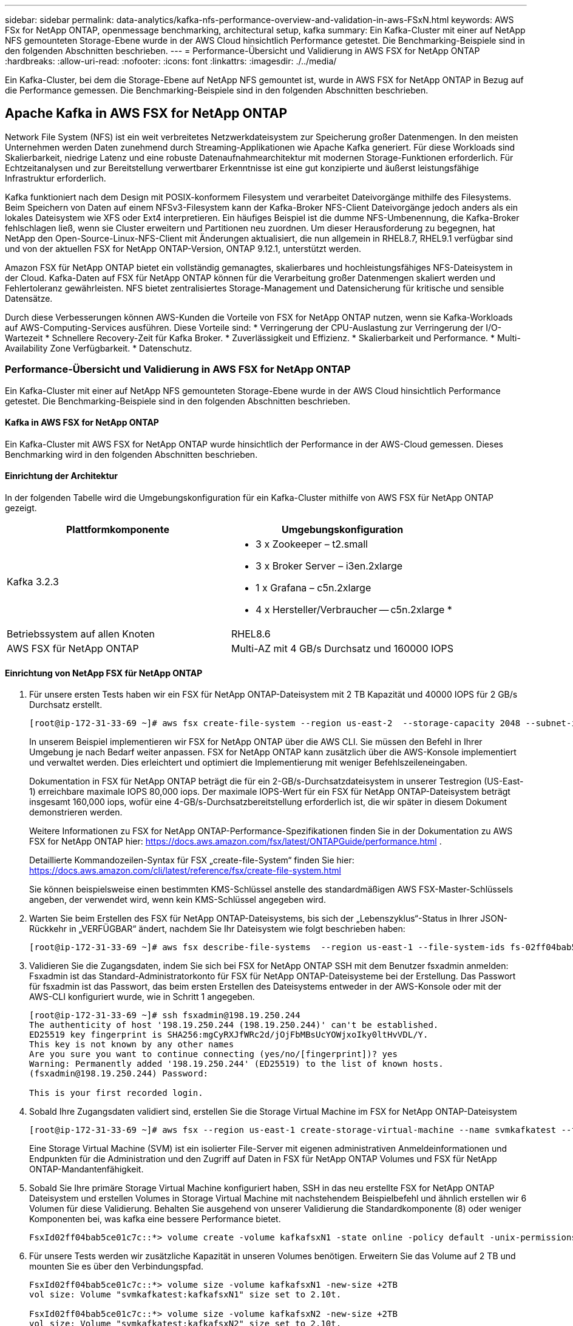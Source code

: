 ---
sidebar: sidebar 
permalink: data-analytics/kafka-nfs-performance-overview-and-validation-in-aws-FSxN.html 
keywords: AWS FSx for NetApp ONTAP, openmessage benchmarking, architectural setup, kafka 
summary: Ein Kafka-Cluster mit einer auf NetApp NFS gemounteten Storage-Ebene wurde in der AWS Cloud hinsichtlich Performance getestet. Die Benchmarking-Beispiele sind in den folgenden Abschnitten beschrieben. 
---
= Performance-Übersicht und Validierung in AWS FSX for NetApp ONTAP
:hardbreaks:
:allow-uri-read: 
:nofooter: 
:icons: font
:linkattrs: 
:imagesdir: ./../media/


[role="lead"]
Ein Kafka-Cluster, bei dem die Storage-Ebene auf NetApp NFS gemountet ist, wurde in AWS FSX for NetApp ONTAP in Bezug auf die Performance gemessen. Die Benchmarking-Beispiele sind in den folgenden Abschnitten beschrieben.



== Apache Kafka in AWS FSX for NetApp ONTAP

Network File System (NFS) ist ein weit verbreitetes Netzwerkdateisystem zur Speicherung großer Datenmengen. In den meisten Unternehmen werden Daten zunehmend durch Streaming-Applikationen wie Apache Kafka generiert. Für diese Workloads sind Skalierbarkeit, niedrige Latenz und eine robuste Datenaufnahmearchitektur mit modernen Storage-Funktionen erforderlich. Für Echtzeitanalysen und zur Bereitstellung verwertbarer Erkenntnisse ist eine gut konzipierte und äußerst leistungsfähige Infrastruktur erforderlich.

Kafka funktioniert nach dem Design mit POSIX-konformem Filesystem und verarbeitet Dateivorgänge mithilfe des Filesystems. Beim Speichern von Daten auf einem NFSv3-Filesystem kann der Kafka-Broker NFS-Client Dateivorgänge jedoch anders als ein lokales Dateisystem wie XFS oder Ext4 interpretieren. Ein häufiges Beispiel ist die dumme NFS-Umbenennung, die Kafka-Broker fehlschlagen ließ, wenn sie Cluster erweitern und Partitionen neu zuordnen. Um dieser Herausforderung zu begegnen, hat NetApp den Open-Source-Linux-NFS-Client mit Änderungen aktualisiert, die nun allgemein in RHEL8.7, RHEL9.1 verfügbar sind und von der aktuellen FSX for NetApp ONTAP-Version, ONTAP 9.12.1, unterstützt werden.

Amazon FSX für NetApp ONTAP bietet ein vollständig gemanagtes, skalierbares und hochleistungsfähiges NFS-Dateisystem in der Cloud. Kafka-Daten auf FSX für NetApp ONTAP können für die Verarbeitung großer Datenmengen skaliert werden und Fehlertoleranz gewährleisten. NFS bietet zentralisiertes Storage-Management und Datensicherung für kritische und sensible Datensätze.

Durch diese Verbesserungen können AWS-Kunden die Vorteile von FSX for NetApp ONTAP nutzen, wenn sie Kafka-Workloads auf AWS-Computing-Services ausführen. Diese Vorteile sind:
* Verringerung der CPU-Auslastung zur Verringerung der I/O-Wartezeit
* Schnellere Recovery-Zeit für Kafka Broker.
* Zuverlässigkeit und Effizienz.
* Skalierbarkeit und Performance.
* Multi-Availability Zone Verfügbarkeit.
* Datenschutz.



=== Performance-Übersicht und Validierung in AWS FSX for NetApp ONTAP

Ein Kafka-Cluster mit einer auf NetApp NFS gemounteten Storage-Ebene wurde in der AWS Cloud hinsichtlich Performance getestet. Die Benchmarking-Beispiele sind in den folgenden Abschnitten beschrieben.



==== Kafka in AWS FSX for NetApp ONTAP

Ein Kafka-Cluster mit AWS FSX for NetApp ONTAP wurde hinsichtlich der Performance in der AWS-Cloud gemessen. Dieses Benchmarking wird in den folgenden Abschnitten beschrieben.



==== Einrichtung der Architektur

In der folgenden Tabelle wird die Umgebungskonfiguration für ein Kafka-Cluster mithilfe von AWS FSX für NetApp ONTAP gezeigt.

|===
| Plattformkomponente | Umgebungskonfiguration 


| Kafka 3.2.3  a| 
* 3 x Zookeeper – t2.small
* 3 x Broker Server – i3en.2xlarge
* 1 x Grafana – c5n.2xlarge
* 4 x Hersteller/Verbraucher -- c5n.2xlarge *




| Betriebssystem auf allen Knoten | RHEL8.6 


| AWS FSX für NetApp ONTAP | Multi-AZ mit 4 GB/s Durchsatz und 160000 IOPS 
|===


==== Einrichtung von NetApp FSX für NetApp ONTAP

. Für unsere ersten Tests haben wir ein FSX für NetApp ONTAP-Dateisystem mit 2 TB Kapazität und 40000 IOPS für 2 GB/s Durchsatz erstellt.
+
....
[root@ip-172-31-33-69 ~]# aws fsx create-file-system --region us-east-2  --storage-capacity 2048 --subnet-ids <desired subnet 1> subnet-<desired subnet 2> --file-system-type ONTAP --ontap-configuration DeploymentType=MULTI_AZ_HA_1,ThroughputCapacity=2048,PreferredSubnetId=<desired primary subnet>,FsxAdminPassword=<new password>,DiskIopsConfiguration="{Mode=USER_PROVISIONED,Iops=40000"}
....
+
In unserem Beispiel implementieren wir FSX for NetApp ONTAP über die AWS CLI. Sie müssen den Befehl in Ihrer Umgebung je nach Bedarf weiter anpassen. FSX for NetApp ONTAP kann zusätzlich über die AWS-Konsole implementiert und verwaltet werden. Dies erleichtert und optimiert die Implementierung mit weniger Befehlszeileneingaben.

+
Dokumentation in FSX für NetApp ONTAP beträgt die für ein 2-GB/s-Durchsatzdateisystem in unserer Testregion (US-East-1) erreichbare maximale IOPS 80,000 iops. Der maximale IOPS-Wert für ein FSX für NetApp ONTAP-Dateisystem beträgt insgesamt 160,000 iops, wofür eine 4-GB/s-Durchsatzbereitstellung erforderlich ist, die wir später in diesem Dokument demonstrieren werden.

+
Weitere Informationen zu FSX for NetApp ONTAP-Performance-Spezifikationen finden Sie in der Dokumentation zu AWS FSX for NetApp ONTAP hier: https://docs.aws.amazon.com/fsx/latest/ONTAPGuide/performance.html[] .

+
Detaillierte Kommandozeilen-Syntax für FSX „create-file-System“ finden Sie hier: https://docs.aws.amazon.com/cli/latest/reference/fsx/create-file-system.html[]

+
Sie können beispielsweise einen bestimmten KMS-Schlüssel anstelle des standardmäßigen AWS FSX-Master-Schlüssels angeben, der verwendet wird, wenn kein KMS-Schlüssel angegeben wird.

. Warten Sie beim Erstellen des FSX für NetApp ONTAP-Dateisystems, bis sich der „Lebenszyklus“-Status in Ihrer JSON-Rückkehr in „VERFÜGBAR“ ändert, nachdem Sie Ihr Dateisystem wie folgt beschrieben haben:
+
....
[root@ip-172-31-33-69 ~]# aws fsx describe-file-systems  --region us-east-1 --file-system-ids fs-02ff04bab5ce01c7c
....
. Validieren Sie die Zugangsdaten, indem Sie sich bei FSX for NetApp ONTAP SSH mit dem Benutzer fsxadmin anmelden:
Fsxadmin ist das Standard-Administratorkonto für FSX für NetApp ONTAP-Dateisysteme bei der Erstellung. Das Passwort für fsxadmin ist das Passwort, das beim ersten Erstellen des Dateisystems entweder in der AWS-Konsole oder mit der AWS-CLI konfiguriert wurde, wie in Schritt 1 angegeben.
+
....
[root@ip-172-31-33-69 ~]# ssh fsxadmin@198.19.250.244
The authenticity of host '198.19.250.244 (198.19.250.244)' can't be established.
ED25519 key fingerprint is SHA256:mgCyRXJfWRc2d/jOjFbMBsUcYOWjxoIky0ltHvVDL/Y.
This key is not known by any other names
Are you sure you want to continue connecting (yes/no/[fingerprint])? yes
Warning: Permanently added '198.19.250.244' (ED25519) to the list of known hosts.
(fsxadmin@198.19.250.244) Password:

This is your first recorded login.
....
. Sobald Ihre Zugangsdaten validiert sind, erstellen Sie die Storage Virtual Machine im FSX for NetApp ONTAP-Dateisystem
+
....
[root@ip-172-31-33-69 ~]# aws fsx --region us-east-1 create-storage-virtual-machine --name svmkafkatest --file-system-id fs-02ff04bab5ce01c7c
....
+
Eine Storage Virtual Machine (SVM) ist ein isolierter File-Server mit eigenen administrativen Anmeldeinformationen und Endpunkten für die Administration und den Zugriff auf Daten in FSX für NetApp ONTAP Volumes und FSX für NetApp ONTAP-Mandantenfähigkeit.

. Sobald Sie Ihre primäre Storage Virtual Machine konfiguriert haben, SSH in das neu erstellte FSX for NetApp ONTAP Dateisystem und erstellen Volumes in Storage Virtual Machine mit nachstehendem Beispielbefehl und ähnlich erstellen wir 6 Volumen für diese Validierung. Behalten Sie ausgehend von unserer Validierung die Standardkomponente (8) oder weniger Komponenten bei, was kafka eine bessere Performance bietet.
+
....
FsxId02ff04bab5ce01c7c::*> volume create -volume kafkafsxN1 -state online -policy default -unix-permissions ---rwxr-xr-x -junction-active true -type RW -snapshot-policy none  -junction-path /kafkafsxN1 -aggr-list aggr1
....
. Für unsere Tests werden wir zusätzliche Kapazität in unseren Volumes benötigen. Erweitern Sie das Volume auf 2 TB und mounten Sie es über den Verbindungspfad.
+
....
FsxId02ff04bab5ce01c7c::*> volume size -volume kafkafsxN1 -new-size +2TB
vol size: Volume "svmkafkatest:kafkafsxN1" size set to 2.10t.

FsxId02ff04bab5ce01c7c::*> volume size -volume kafkafsxN2 -new-size +2TB
vol size: Volume "svmkafkatest:kafkafsxN2" size set to 2.10t.

FsxId02ff04bab5ce01c7c::*> volume size -volume kafkafsxN3 -new-size +2TB
vol size: Volume "svmkafkatest:kafkafsxN3" size set to 2.10t.

FsxId02ff04bab5ce01c7c::*> volume size -volume kafkafsxN4 -new-size +2TB
vol size: Volume "svmkafkatest:kafkafsxN4" size set to 2.10t.

FsxId02ff04bab5ce01c7c::*> volume size -volume kafkafsxN5 -new-size +2TB
vol size: Volume "svmkafkatest:kafkafsxN5" size set to 2.10t.

FsxId02ff04bab5ce01c7c::*> volume size -volume kafkafsxN6 -new-size +2TB
vol size: Volume "svmkafkatest:kafkafsxN6" size set to 2.10t.

FsxId02ff04bab5ce01c7c::*> volume show -vserver svmkafkatest -volume *
Vserver   Volume       Aggregate    State      Type       Size  Available Used%
--------- ------------ ------------ ---------- ---- ---------- ---------- -----
svmkafkatest
          kafkafsxN1   -            online     RW       2.10TB     1.99TB    0%
svmkafkatest
          kafkafsxN2   -            online     RW       2.10TB     1.99TB    0%
svmkafkatest
          kafkafsxN3   -            online     RW       2.10TB     1.99TB    0%
svmkafkatest
          kafkafsxN4   -            online     RW       2.10TB     1.99TB    0%
svmkafkatest
          kafkafsxN5   -            online     RW       2.10TB     1.99TB    0%
svmkafkatest
          kafkafsxN6   -            online     RW       2.10TB     1.99TB    0%
svmkafkatest
          svmkafkatest_root
                       aggr1        online     RW          1GB    968.1MB    0%
7 entries were displayed.

FsxId02ff04bab5ce01c7c::*> volume mount -volume kafkafsxN1 -junction-path /kafkafsxN1

FsxId02ff04bab5ce01c7c::*> volume mount -volume kafkafsxN2 -junction-path /kafkafsxN2

FsxId02ff04bab5ce01c7c::*> volume mount -volume kafkafsxN3 -junction-path /kafkafsxN3

FsxId02ff04bab5ce01c7c::*> volume mount -volume kafkafsxN4 -junction-path /kafkafsxN4

FsxId02ff04bab5ce01c7c::*> volume mount -volume kafkafsxN5 -junction-path /kafkafsxN5

FsxId02ff04bab5ce01c7c::*> volume mount -volume kafkafsxN6 -junction-path /kafkafsxN6
....
+
In FSX für NetApp ONTAP können Volumes über Thin Provisioning bereitgestellt werden. In unserem Beispiel übersteigt die gesamte erweiterte Volume-Kapazität die gesamte Dateisystemkapazität, sodass wir die gesamte Dateisystemkapazität erweitern müssen, um zusätzliche bereitgestellte Volume-Kapazität freizuschalten, die wir im nächsten Schritt demonstrieren werden.

. Anschließend erweitern wir die FSX for NetApp ONTAP-Durchsatzkapazität von 2 GB/s auf 4 GB/s und IOPS auf 160000 und die Kapazität auf 5 TB, um zusätzliche Performance und Kapazität zu erhalten
+
....
[root@ip-172-31-33-69 ~]# aws fsx update-file-system --region us-east-1  --storage-capacity 5120 --ontap-configuration 'ThroughputCapacity=4096,DiskIopsConfiguration={Mode=USER_PROVISIONED,Iops=160000}' --file-system-id fs-02ff04bab5ce01c7c
....
+
Detaillierte Kommandozeilen-Syntax für FSX „Update-file-System“ finden Sie hier:
https://docs.aws.amazon.com/cli/latest/reference/fsx/update-file-system.html[]

. Die FSX für NetApp ONTAP-Volumes sind mit nconnect und Standardopionen in Kafka-Brokern gemountet
+
Das folgende Bild zeigt unsere letzte Architektur unseres FSX für NetApp ONTAP-basierten Kafka-Clusters:

+
image:aws-fsx-kafka-arch1.png["Dieses Bild zeigt die Architektur eines FSxN-basierten Kafka-Clusters."]

+
** Computing: Wir nutzten einen drei-Knoten-Kafka-Cluster mit einem drei-Knoten-Zookeeper-Ensemble, das auf dedizierten Servern lief. Jeder Broker hatte sechs NFS-Mount-Punkte auf sechs Volumes auf der FSX für NetApp ONTAP-Instanz.
** Monitoring: Wir haben zwei Knoten für eine Prometheus-Grafana Kombination verwendet. Zur Generierung von Workloads haben wir ein separates Cluster mit drei Nodes verwendet, das für diesen Kafka-Cluster erzeugt und genutzt werden kann.
** Storage: Wir verwendeten ein FSX für NetApp ONTAP, in dem sechs 2-TB-Volumes gemountet sind. Das Volume wurde dann mit einem NFS-Mount in den Kafka-Broker exportiert.die FSX für NetApp ONTAP-Volumes sind mit 16 nconnect-Sessions und Standardoptionen in Kafka-Broker gemountet.






==== OpenMessage Benchmarking-Konfigurationen.

Wir haben dieselbe Konfiguration verwendet wie für das NetApp Cloud Volumes ONTAP und ihre Details sind hier -
Link:kafka-nfs-Performance-overview-and-validation-in-aws.HTML#architektureinrichtung



==== Methodik des Testens

. Ein Kafka-Cluster wurde gemäß der oben beschriebenen Spezifikation mit Terraform und ansible bereitgestellt. Terraform wird verwendet, um die Infrastruktur mit AWS-Instanzen für den Kafka-Cluster zu erstellen, und ansible baut auf diesen den Kafka-Cluster.
. Ein OMB-Workload wurde mit der oben beschriebenen Workload-Konfiguration und dem Sync-Treiber ausgelöst.
+
....
sudo bin/benchmark –drivers driver-kafka/kafka-sync.yaml workloads/1-topic-100-partitions-1kb.yaml
....
. Ein anderer Workload wurde mit dem Durchsatztreiber mit derselben Workload-Konfiguration ausgelöst.
+
....
sudo bin/benchmark –drivers driver-kafka/kafka-throughput.yaml workloads/1-topic-100-partitions-1kb.yaml
....




==== Beobachtung

Es wurden zwei unterschiedliche Treibertypen verwendet, mit denen Workloads für die Performance einer Kafka-Instanz generiert werden, die auf NFS ausgeführt wird. Der Unterschied zwischen den Treibern ist die Eigenschaft log flush.

Für einen Kafka-Replizierungsfaktor 1 und den FSX für NetApp ONTAP:

* Gesamtdurchsatz, der konsistent vom Sync-Treiber generiert wird: ~ 3218 Mbit/s und Spitzenleistung in ~ 3652 Mbit/s.
* Gesamtdurchsatz, der konsistent vom Durchsatztreiber generiert wird: ~ 3679 Mbit/s und Spitzenleistung in ~ 3908 Mbit/s.


Für Kafka mit Replikationsfaktor 3 und dem FSX für NetApp ONTAP:

* Gesamtdurchsatz, der konsistent vom Sync-Treiber generiert wird: ~ 1252 Mbit/s und Spitzenleistung in ~ 1382 Mbit/s.
* Gesamtdurchsatz, der konsistent vom Durchsatztreiber generiert wird: ~ 1218 Mbit/s und Spitzenleistung in ~ 1328 Mbit/s.


In Kafka-Replizierungsfaktor 3 fand der Lese- und Schreibvorgang dreimal in FSX für NetApp ONTAP statt, in Kafka-Replizierungsfaktor 1 ist der Lese- und Schreibvorgang einmalig in FSX für NetApp ONTAP, so dass in beiden Validierungen, Wir konnten den maximalen Durchsatz von 4 GB/s erreichen.

Der Sync-Treiber kann einen konsistenten Durchsatz generieren, da die Protokolle umgehend auf die Festplatte gespeichert werden, während der Durchsatztreiber bei der umfangreichen Protokollüberweise auf die Festplatte führt.

Diese Durchsatzwerte werden für die jeweilige AWS-Konfiguration generiert. Um höhere Performance-Anforderungen zu erfüllen, können die Instanztypen vertikal skaliert und weiter optimiert werden, um einen besseren Durchsatz zu erzielen. Der Gesamtdurchsatz oder die Gesamtrate ist die Kombination von Erzeugerrate und Verbraucherrate.

image:aws-fsxn-performance-rf-1-rf-3.png["Dieses Bild zeigt die Performance von kafka mit RF1 und RF3"]

Das folgende Diagramm zeigt den 2-GB/s-FSX für NetApp ONTAP und 4-GB/s-Performance für Kafka-Replizierungsfaktor 3. Der Replizierungsfaktor 3 führt den Lese- und Schreibvorgang dreimal auf dem FSX für NetApp ONTAP-Storage durch. Die Gesamtrate für den Durchsatztreiber beträgt 881 MB/sec, was den Kafka-Betrieb ungefähr 2.64 GB/sec auf dem 2GB/sec FSX für NetApp ONTAP-Dateisystem liest und schreibt. Die Gesamtrate für den Durchsatztreiber beträgt 1328 MB/sec, was den kafka-Betrieb ungefähr 3.98 GB/sec liest und schreibt. Unsere Kafka-Performance ist linear und skalierbar basierend auf dem FSX for NetApp ONTAP Throughput.

image:aws-fsxn-2gb-4gb-scale.png["Dieses Bild zeigt die Scale-out-Leistung von 2 GB/s und 4 GB/s."]

Das folgende Diagramm zeigt die Performance zwischen EC2-Instanz und FSX für NetApp ONTAP (Kafka-Replizierungsfaktor: 3)

image:aws-fsxn-ec2-fsxn-comparition.png["Dieses Bild zeigt den Leistungsvergleich zwischen EC2 und FSxN in RF3."]
